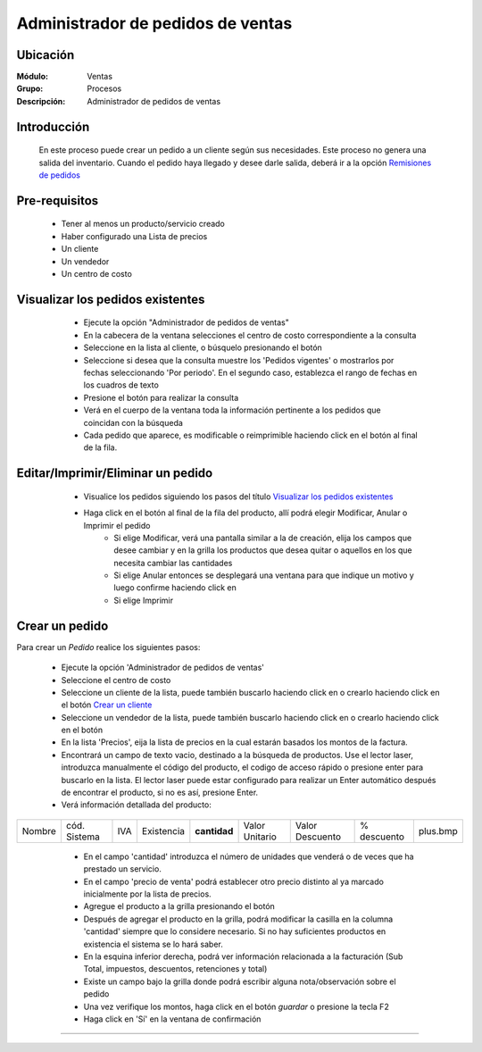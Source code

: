 ==================================
Administrador de pedidos de ventas
==================================

Ubicación
=========

:Módulo:
  Ventas

:Grupo:
 Procesos

:Descripción:
  Administrador de pedidos de ventas


Introducción
============

	En este proceso puede crear un pedido a un cliente según sus necesidades. Este proceso no genera una salida del inventario. Cuando el pedido haya llegado y desee darle salida, deberá ir a la opción `Remisiones de pedidos <../../../inventario/standard/procesos/frm_remisiones.html>`_


Pre-requisitos
==============

	- Tener al menos un producto/servicio creado
	- Haber configurado una Lista de precios
	- Un cliente
	- Un vendedor
	- Un centro de costo


Visualizar los pedidos existentes
=================================

	- Ejecute la opción "Administrador de pedidos de ventas"
	- En la cabecera de la ventana selecciones el centro de costo correspondiente a la consulta
	- Seleccione en la lista al cliente, o búsquelo presionando el botón |buscar.bmp|
	- Seleccione si desea que la consulta muestre los 'Pedidos vigentes' o mostrarlos por fechas seleccionando 'Por periodo'. En el segundo caso, establezca el rango de fechas en los cuadros de texto
	- Presione el botón |btn_ok.bmp| para realizar la consulta
	- Verá en el cuerpo de la ventana toda la información pertinente a los pedidos que coincidan con la búsqueda
	- Cada pedido que aparece, es modificable o reimprimible haciendo click en el botón al final de la fila.

 .. figure:: images/11.png
 	   :align: center


Editar/Imprimir/Eliminar un pedido
==================================

	- Visualice los pedidos siguiendo los pasos del título `Visualizar los pedidos existentes`_
	- Haga click en el botón |export1.gif| al final de la fila del producto, allí podrá elegir Modificar, Anular o Imprimir el pedido
		- Si elige Modificar, verá una pantalla similar a la de creación, elija los campos que desee cambiar y en la grilla los productos que desea quitar o aquellos en los que necesita cambiar las cantidades
		- Si elige Anular entonces se desplegará una ventana para que indique un motivo y luego confirme haciendo click en |btn_ok.bmp| 
		- Si elige Imprimir 


 .. figure:: images/12.png
 	   :align: center

Crear un pedido
===============

Para crear un *Pedido* realice los siguientes pasos:

	- Ejecute la opción 'Administrador de pedidos de ventas'
	- Seleccione el centro de costo 
	- Seleccione un cliente de la lista, puede también buscarlo haciendo click en |buscar.bmp| o crearlo haciendo click en el botón |plus.bmp| `Crear un cliente <../../generalidades/act_clientes_pos.html#crear-un-cliente>`_
	- Seleccione un vendedor de la lista, puede también buscarlo haciendo click en |buscar.bmp| o crearlo haciendo click en el botón |plus.bmp| 
	- En la lista 'Precios', eija la lista de precios en la cual estarán basados los montos de la factura.
	- Encontrará un campo de texto vacio, destinado a la búsqueda de productos. Use el lector laser, introduzca manualmente el código del producto, el codigo de acceso rápido o presione enter para buscarlo en la lista. El lector laser puede estar configurado para realizar un Enter automático después de encontrar el producto, si no es así, presione Enter.
	- Verá información detallada del producto:

+--------+--------------+-----+------------+------------+--------------+---------------+-----------+--------+
| Nombre | cód. Sistema | IVA | Existencia |**cantidad**|Valor Unitario|Valor Descuento|% descuento|plus.bmp|
+--------+--------------+-----+------------+------------+--------------+---------------+-----------+--------+

    - En el campo 'cantidad' introduzca el número de unidades que venderá o de veces que ha prestado un servicio.
    - En el campo 'precio de venta' podrá establecer otro precio distinto al ya marcado inicialmente por la lista de precios.
    - Agregue el producto a la grilla presionando el botón |plus.bmp|
    - Después de agregar el producto en la grilla, podrá modificar la casilla en la columna 'cantidad' siempre que lo considere necesario. Si no hay suficientes productos en existencia el sistema se lo hará saber.
    - En la esquina inferior derecha, podrá ver información relacionada a la facturación (Sub Total, impuestos, descuentos, retenciones y total)
    - Existe un campo bajo la grilla donde podrá escribir alguna nota/observación sobre el pedido
    - Una vez verifique los montos, haga click en el botón |save.bmp| *guardar* o presione la tecla F2
    - Haga click en 'Sí' en la ventana de confirmación 


 .. figure:: images/13.png
 	    :align: center

---------------------------------------------------------

.. |export1.gif| image:: /_images/generales/export1.gif
.. |codbar.png| image:: /_images/generales/codbar.png
.. |printer_q.bmp| image:: /_images/generales/printer_q.bmp
.. |calendaricon.gif| image:: /_images/generales/calendaricon.gif
.. |gear.bmp| image:: /_images/generales/gear.bmp
.. |openfolder.bmp| image:: /_images/generales/openfold.bmp
.. |library_listview.bmp| image:: /_images/generales/library_listview.png
.. |plus.bmp| image:: /_images/generales/plus.bmp
.. |wzedit.bmp| image:: /_images/generales/wzedit.bmp
.. |buscar.bmp| image:: /_images/generales/buscar.bmp
.. |delete.bmp| image:: /_images/generales/delete.bmp
.. |btn_ok.bmp| image:: /_images/generales/btn_ok.bmp
.. |refresh.bmp| image:: /_images/generales/refresh.bmp
.. |descartar.bmp| image:: /_images/generales/descartar.bmp
.. |save.bmp| image:: /_images/generales/save.bmp
.. |wznew.bmp| image:: /_images/generales/wznew.bmp